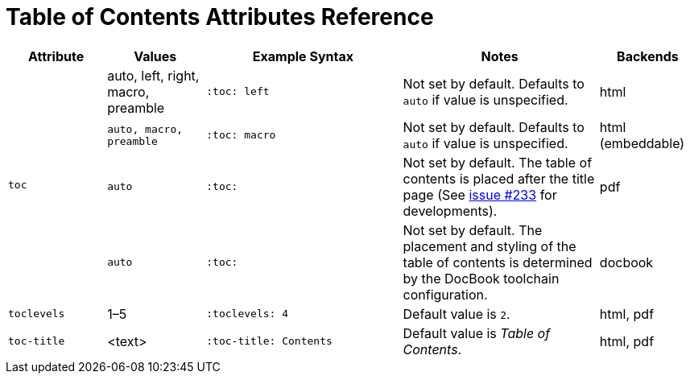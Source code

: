 = Table of Contents Attributes Reference

[cols="1m,1,2,2,1"]
|===
|Attribute |Values |Example Syntax |Notes |Backends

.4+|toc
|auto, left, right, macro, preamble
m|:toc: left
|Not set by default.
Defaults to `auto` if value is unspecified.
|html

|auto, macro, preamble
m|:toc: macro
|Not set by default.
Defaults to `auto` if value is unspecified.
|html (embeddable)

|auto
m|:toc:
|Not set by default.
The table of contents is placed after the title page (See https://github.com/asciidoctor/asciidoctor-pdf/issues/233[issue #233^] for developments).
|pdf

|auto
m|:toc:
|Not set by default.
The placement and styling of the table of contents is determined by the DocBook toolchain configuration.
|docbook

|toclevels
|1–5
m|:toclevels: 4
|Default value is `2`.
|html, pdf

|toc-title
|<text>
m|:toc-title: Contents
|Default value is _Table of Contents_.
|html, pdf
|===
